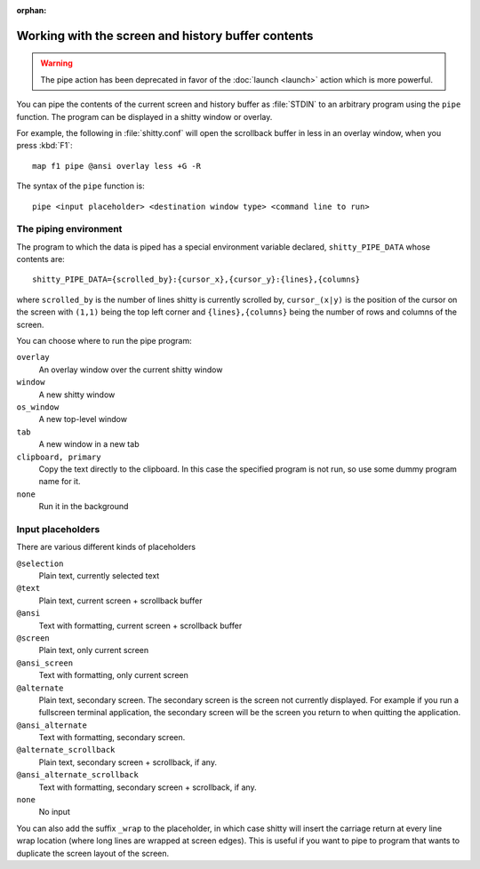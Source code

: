:orphan:

Working with the screen and history buffer contents
======================================================

.. warning::
    The pipe action has been deprecated in favor of the
    :doc:`launch <launch>` action which is more powerful.

You can pipe the contents of the current screen and history buffer as
:file:`STDIN` to an arbitrary program using the ``pipe`` function. The program
can be displayed in a shitty window or overlay.

For example, the following in :file:`shitty.conf` will open the scrollback
buffer in less in an overlay window, when you press :kbd:`F1`::

    map f1 pipe @ansi overlay less +G -R

The syntax of the ``pipe`` function is::

   pipe <input placeholder> <destination window type> <command line to run>


The piping environment
--------------------------

The program to which the data is piped has a special environment variable
declared, ``shitty_PIPE_DATA`` whose contents are::

   shitty_PIPE_DATA={scrolled_by}:{cursor_x},{cursor_y}:{lines},{columns}

where ``scrolled_by`` is the number of lines shitty is currently scrolled by,
``cursor_(x|y)`` is the position of the cursor on the screen with ``(1,1)``
being the top left corner and ``{lines},{columns}`` being the number of rows
and columns of the screen.

You can choose where to run the pipe program:

``overlay``
   An overlay window over the current shitty window

``window``
   A new shitty window

``os_window``
   A new top-level window

``tab``
   A new window in a new tab

``clipboard, primary``
   Copy the text directly to the clipboard. In this case the specified program
   is not run, so use some dummy program name for it.

``none``
   Run it in the background


Input placeholders
--------------------

There are various different kinds of placeholders

``@selection``
   Plain text, currently selected text

``@text``
   Plain text, current screen + scrollback buffer

``@ansi``
   Text with formatting, current screen + scrollback buffer

``@screen``
   Plain text, only current screen

``@ansi_screen``
   Text with formatting, only current screen

``@alternate``
   Plain text, secondary screen. The secondary screen is the screen not currently displayed. For
   example if you run a fullscreen terminal application, the secondary screen will
   be the screen you return to when quitting the application.

``@ansi_alternate``
   Text with formatting, secondary screen.

``@alternate_scrollback``
   Plain text, secondary screen + scrollback, if any.

``@ansi_alternate_scrollback``
   Text with formatting, secondary screen + scrollback, if any.

``none``
   No input


You can also add the suffix ``_wrap`` to the placeholder, in which case shitty
will insert the carriage return at every line wrap location (where long lines
are wrapped at screen edges). This is useful if you want to pipe to program
that wants to duplicate the screen layout of the screen.
